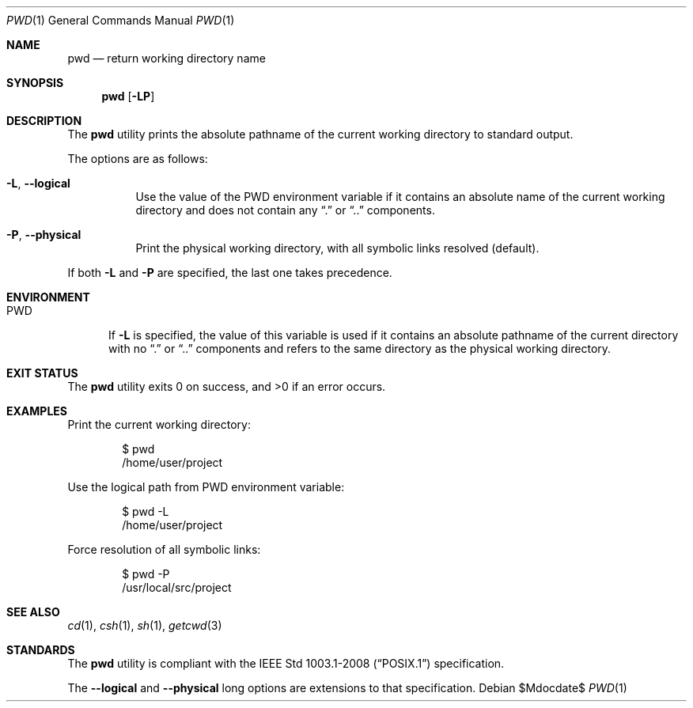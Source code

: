 .\" OpenBSD-style concise man page
.Dd $Mdocdate$
.Dt PWD 1
.Os
.Sh NAME
.Nm pwd
.Nd return working directory name
.Sh SYNOPSIS
.Nm pwd
.Op Fl LP
.Sh DESCRIPTION
The
.Nm
utility prints the absolute pathname of the current working directory
to standard output.
.Pp
The options are as follows:
.Bl -tag -width Ds
.It Fl L , Fl Fl logical
Use the value of the
.Ev PWD
environment variable if it contains an absolute name of the current
working directory and does not contain any
.Dq .\&
or
.Dq ..\&
components.
.It Fl P , Fl Fl physical
Print the physical working directory, with all symbolic links resolved
(default).
.El
.Pp
If both
.Fl L
and
.Fl P
are specified, the last one takes precedence.
.Sh ENVIRONMENT
.Bl -tag -width PWD
.It Ev PWD
If
.Fl L
is specified, the value of this variable is used if it contains
an absolute pathname of the current directory with no
.Dq .\&
or
.Dq ..\&
components and refers to the same directory as the physical
working directory.
.El
.Sh EXIT STATUS
.Ex -std pwd
.Sh EXAMPLES
Print the current working directory:
.Bd -literal -offset indent
$ pwd
/home/user/project
.Ed
.Pp
Use the logical path from PWD environment variable:
.Bd -literal -offset indent
$ pwd -L
/home/user/project
.Ed
.Pp
Force resolution of all symbolic links:
.Bd -literal -offset indent
$ pwd -P
/usr/local/src/project
.Ed
.Sh SEE ALSO
.Xr cd 1 ,
.Xr csh 1 ,
.Xr sh 1 ,
.Xr getcwd 3
.Sh STANDARDS
The
.Nm
utility is compliant with the
.St -p1003.1-2008
specification.
.Pp
The
.Fl Fl logical
and
.Fl Fl physical
long options are extensions to that specification.